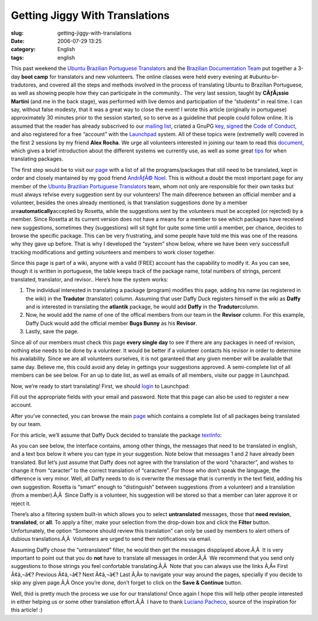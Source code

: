 Getting Jiggy With Translations
###############################
:slug: getting-jiggy-with-translations
:date: 2006-07-29 13:25
:category: English
:tags: english

This past weekend the `Ubuntu Brazilian Portuguese
Translators <https://launchpad.net/people/ubuntu-l10n-pt-br>`__ and the
`Brazilian Documentation
Team <http://wiki.ubuntubrasil.org/TimeDeDocumentacao>`__ put together a
3-day **boot camp** for translators and new volunteers. The online
classes were held every evening at #ubuntu-br-tradutores, and covered
all the steps and methods involved in the process of translating Ubuntu
to Brazilian Portuguese, as well as showing people how they can
participate in the community.. The very last session, taught by
**CÃƒÂ¡ssio Martini** (and me in the back stage), was performed with
live demos and participation of the “students” in real time. I can say,
without false modesty, that it was a great way to close the event! I
wrote this article (originally in portuguese) approximately 30 minutes
prior to the session started, so to serve as a guideline that people
could follow online. It is assumed that the reader has already
subscrived to our `mailing
list <http://listas.ubuntubrasil.org/mailman/listinfo/tradutores>`__,
criated a GnuPG `key <http://wiki.ubuntubrasil.org/GnuPG>`__,
`signed <http://wiki.ubuntubrasil.org/AssinarCodigoDeConduta>`__ the
`Code of Conduct <http://wiki.ubuntubrasil.org/CodigoDeConduta>`__, and
also registered for a free “account” with the
`Launchpad <https://launchpad.net/>`__ system. All of these topics were
(extremelly well) covered in the first 2 sessions by my friend **Alex
Rocha**. We urge all volunteers interested in joining our team to read
this `document <http://wiki.ubuntubrasil.org/l10n>`__, which gives a
brief introduction about the different systems we currently use, as well
as some great `tips <http://wiki.ubuntubrasil.org/l10n/BoasPraticas>`__
for when translating packages.

The first step would be to visit our
`page <http://wiki.ubuntubrasil.org/EdgyPacotes>`__ with a list of all
the programs/packages that still need to be translated, kept in order
and closely mantained by my good friend `AndrÃƒÂ©
Noel <http://drenoel.wordpress.com/>`__. This is without a doubt the
most important page for any member of the `Ubuntu Brazilian Portuguese
Translators <https://launchpad.net/people/ubuntu-l10n-pt-br>`__ team,
whom not only are responsible for their own tasks but must always
refvise every suggestion sent by our volunteers! The main difeerence
between an official member and a volunteer, besides the ones already
mentioned, is that translation suggestions done by a member
are\ **automatically**\ accepted by Rosetta, while the suggestions sent
by the volunteers must be accepted (or rejected) by a member. Since
Rosetta at its current version does not have a means for a member to see
which packages have received new suggestions, sometimes they
(suggestions) will sit tight for quite some time until a member, per
chance, decides to browse the specific package. This can be very
frustrating, and some people have told me this was one of the reasons
why they gave up before. That is why I developed the “system” show
below, where we have been very successfull tracking modifications and
getting volunteers and members to work closer together.

|image0|

Since this page is part of a wiki, anyone with a valid (FREE) account
has the capability to modify it. As you can see, though it is written in
portuguese, the table keeps track of the package name, total numbers of
strings, percent translated, translator, and revisor.. Here’s how the
system works:

#. The individual interested in translating a package (program) modifies
   this page, adding his name (as registered in the wiki) in the
   **Tradutor** (translator) column. Assuming that user Daffy Duck
   registers himself in the wiki as **Daffy** and is interested in
   translating the **atlantik** package, he would add **Daffy** in the
   **Tradutor**\ column.
#. Now, he would add the name of one of the offical members from our
   team in the **Revisor** column. For this example, Daffy Duck would
   add the official member **Bugs Bunny** as his **Revisor**.
#. Lastly, save the page.

Since all of our members must check this page **every single day** to
see if there are any packages in need of revision, nothing else needs to
be done by a volunteer. It would be better if a volunteer contacts his
revisor in order to determine his availability. Since we are all
volunteers ourselves, it is not garanteed that any given member will be
available that same day. Believe me, this could avoid any delay in
gettings your suggestions approved. A semi-complete list of all members
can be see below. For an up to date list, as well as emails of all
members, visite our pagge in Launchpad.

|image1|

Now, we’re ready to start translating! First, we should
`login <https://launchpad.net/+login>`__ to Launchpad: |image2|

Fill out the appropriate fields with your email and password. Note that
this page can also be used to register a new account.

|image3|

After you’ve connected, you can browse the main
`page <https://launchpad.net/distros/ubuntu/dapper/+lang/pt_BR/+index?start=0&batch=2000>`__
which contains a complete list of all packages being translated by our
team.

|image4|

For this article, we’ll assume that Daffy Duck decided to translate the
package
`textinfo <https://launchpad.net/distros/ubuntu/dapper/+source/tetex-bin/+pots/textinfo/pt_BR/+translate>`__:

|image5|

As you can see below, the interface contains, among other things, the
messages that need to be translated in english, and a text box below it
where you can type in your suggestion. Note below that messages 1 and 2
have already been translated. But let’s just assume that Daffy does not
agree with the translation of the word “character”, and wishes to change
it from “caracter” to the correct translation of “caractere”. For those
who don’t speak the language, the difference is very minor. Well, all
Daffy needs to do is overwrite the message that is currently in the text
field, adding his own suggestion. Rosetta is “smart” enough to
“distinguish” between suggestions (from a volunteer) and a translation
(from a member).Ã‚Â  Since Daffy is a volunteer, his suggestion will be
stored so that a member can later approve it or reject it. |image6|

There’s also a filtering system built-in which allows you to select
**untranslated** messages, those that **need revision**, **translated**,
or **all**. To apply a filter, make your selection from the drop-down
box and click the **Filter** button. Unfortunately, the option “Someone
should review this translation” can only be used by members to alert
others of dubious translations.Ã‚Â  Volunteers are urged to send their
notifications via email.

|image7|

Assuming Daffy chose the “untranslated” filter, he would then get the
messages dispplayed above.Ã‚Â  It is very important to point out that
you do **not** have to translate all messages in order.Ã‚Â  We recommend
that you send only suggestions to those strings you feel confortable
translating.Ã‚Â  Note that you can always use the links Ã‚Â« First
Ã¢â‚¬â€? Previous Ã¢â‚¬â€? Next Ã¢â‚¬â€? Last Ã‚Â» to navigate your way
around the pages, specially if you decide to skip any given page.Ã‚Â 
Once you’re done, don’t forget to click on the **Save & Continue**
button.

|image8|

Well, thid is pretty much the process we use for our translations! Once
again I hope this will help other people interested in either helping us
or some other translation effort.Ã‚Â  I have to thank `Luciano
Pacheco <http://lucmult.blogspot.com/>`__, source of the inspiration for
this article! :)

.. |image0| image:: http://static.flickr.com/73/195665080_d86cbb0d5c.jpg
.. |image1| image:: http://static.flickr.com/72/195137463_7475bea0ff.jpg
.. |image2| image:: http://static.flickr.com/75/195136755_5513a7a407.jpg
.. |image3| image:: http://static.flickr.com/66/195136756_72f5672c99.jpg
.. |image4| image:: http://static.flickr.com/73/195136757_adae63dd40.jpg
.. |image5| image:: http://static.flickr.com/61/195136758_5a87eee492.jpg
.. |image6| image:: http://static.flickr.com/76/195137461_472c9abbcb.jpg
.. |image7| image:: http://static.flickr.com/73/195697205_56af3e1ac8.jpg
.. |image8| image:: http://static.flickr.com/76/195136759_d9bdb1c908.jpg
